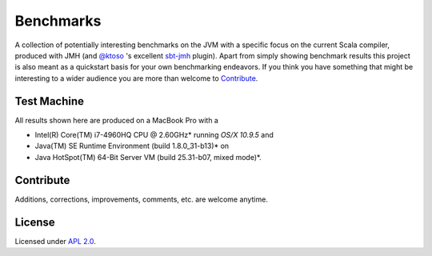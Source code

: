 Benchmarks
==========

A collection of potentially interesting benchmarks on the JVM with a specific focus on the current Scala compiler,
produced with JMH (and `@ktoso`_ 's excellent `sbt-jmh`_ plugin).
Apart from simply showing benchmark results this project is also meant as a quickstart basis for your own benchmarking
endeavors. If you think you have something that might be interesting to a wider audience
you are more than welcome to `Contribute`_.

Test Machine
------------

All results shown here are produced on a MacBook Pro with a

- Intel(R) Core(TM) i7-4960HQ CPU @ 2.60GHz* running *OS/X 10.9.5* and
- Java(TM) SE Runtime Environment (build 1.8.0_31-b13)* on
- Java HotSpot(TM) 64-Bit Server VM (build 25.31-b07, mixed mode)*.


Contribute
----------

Additions, corrections, improvements, comments, etc. are welcome anytime.


License
-------

Licensed under `APL 2.0`_.

.. _sbt-jmh: https://github.com/ktoso/sbt-jmh/
.. _@ktoso: https://github.com/ktoso
.. _APL 2.0: http://www.apache.org/licenses/LICENSE-2.0